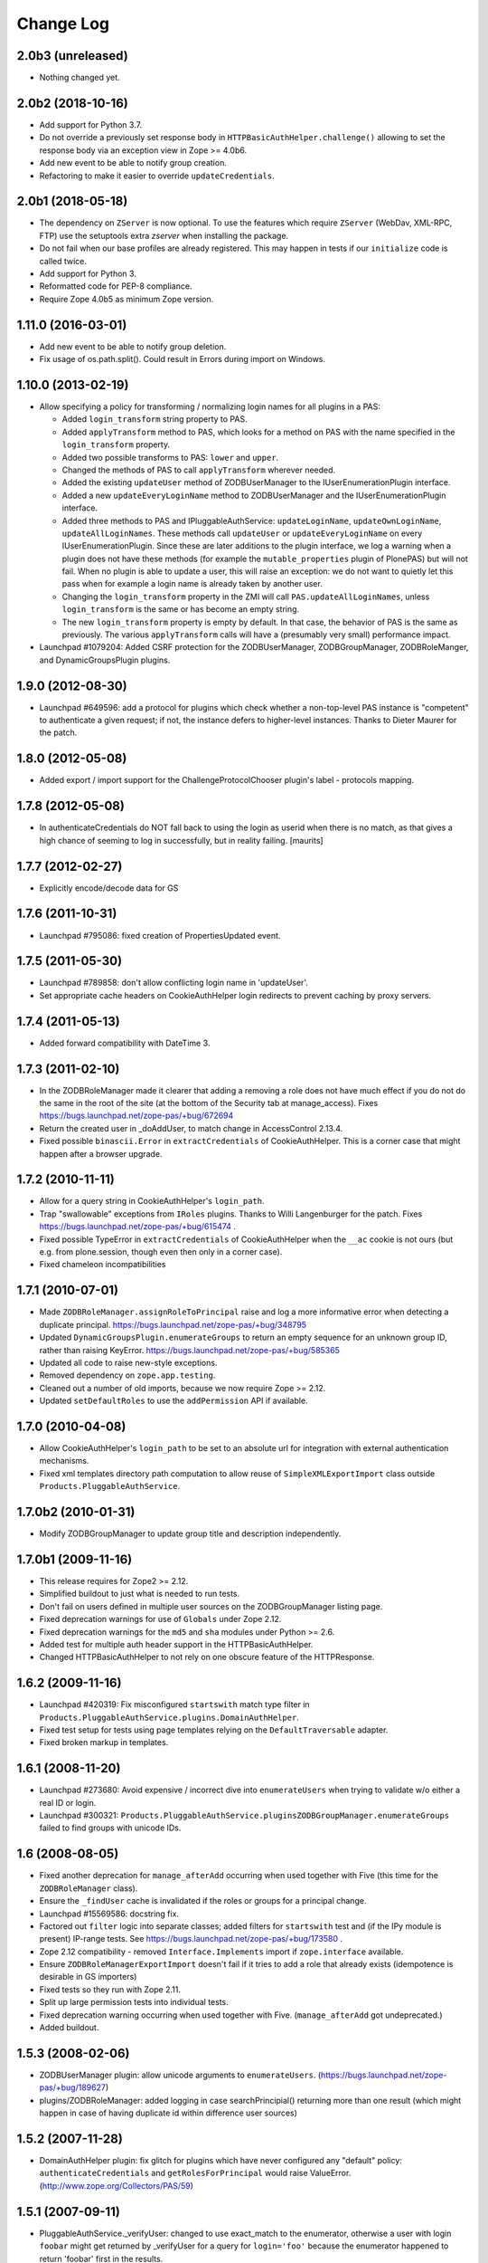 Change Log
==========

2.0b3 (unreleased)
------------------

- Nothing changed yet.


2.0b2 (2018-10-16)
------------------

- Add support for Python 3.7.

- Do not override a previously set response body in
  ``HTTPBasicAuthHelper.challenge()`` allowing to set the response body via
  an exception view in Zope >= 4.0b6.

- Add new event to be able to notify group creation.

- Refactoring to make it easier to override ``updateCredentials``.


2.0b1 (2018-05-18)
------------------

- The dependency on ``ZServer`` is now optional. To use the features which
  require ``ZServer`` (WebDav, XML-RPC, FTP) use the setuptools extra `zserver`
  when installing the package.

- Do not fail when our base profiles are already registered.
  This may happen in tests if our ``initialize`` code is called twice.

- Add support for Python 3.

- Reformatted code for PEP-8 compliance.

- Require Zope 4.0b5 as minimum Zope version.


1.11.0 (2016-03-01)
-------------------

- Add new event to be able to notify group deletion.

- Fix usage of os.path.split(). Could result in Errors during import
  on Windows.


1.10.0 (2013-02-19)
-------------------

- Allow specifying a policy for transforming / normalizing login names
  for all plugins in a PAS:

  - Added ``login_transform`` string property to PAS.

  - Added ``applyTransform`` method to PAS, which looks for a method on PAS
    with the name specified in the ``login_transform`` property.

  - Added two possible transforms to PAS: ``lower`` and ``upper``.

  - Changed the methods of PAS to call ``applyTransform`` wherever needed.

  - Added the existing ``updateUser`` method of ZODBUserManager to the
    IUserEnumerationPlugin interface.

  - Added a new ``updateEveryLoginName`` method to ZODBUserManager and the
    IUserEnumerationPlugin interface.

  - Added three methods to PAS and IPluggableAuthService:
    ``updateLoginName``, ``updateOwnLoginName``, ``updateAllLoginNames``.
    These methods call ``updateUser`` or ``updateEveryLoginName`` on every
    IUserEnumerationPlugin. Since these are later additions to the plugin
    interface, we log a warning when a plugin does not have these methods
    (for example the ``mutable_properties`` plugin of PlonePAS) but will
    not fail.  When no plugin is able to update a user, this will raise an
    exception: we do not want to quietly let this pass when for example a
    login name is already taken by another user.

  - Changing the ``login_transform`` property in the ZMI will call
    ``PAS.updateAllLoginNames``, unless ``login_transform`` is the same or
    has become an empty string.

  - The new ``login_transform`` property is empty by default. In that case,
    the behavior of PAS is the same as previously. The various
    ``applyTransform`` calls will have a (presumably very small)
    performance impact.

- Launchpad #1079204:  Added CSRF protection for the ZODBUserManager,
  ZODBGroupManager, ZODBRoleManger, and DynamicGroupsPlugin plugins.


1.9.0 (2012-08-30)
------------------

- Launchpad #649596:  add a protocol for plugins which check whether a
  non-top-level PAS instance is "competent" to authenticate a given request;
  if not, the instance defers to higher-level instances.  Thanks to Dieter
  Maurer for the patch.


1.8.0 (2012-05-08)
------------------

- Added export / import support for the ChallengeProtocolChooser plugin's
  label - protocols mapping.


1.7.8 (2012-05-08)
------------------

- In authenticateCredentials do NOT fall back to using the login as
  userid when there is no match, as that gives a high chance of
  seeming to log in successfully, but in reality failing.
  [maurits]


1.7.7 (2012-02-27)
------------------

- Explicitly encode/decode data for GS


1.7.6 (2011-10-31)
------------------

- Launchpad #795086:  fixed creation of PropertiesUpdated event.


1.7.5 (2011-05-30)
------------------

- Launchpad #789858:  don't allow conflicting login name in 'updateUser'.

- Set appropriate cache headers on CookieAuthHelper login redirects to prevent
  caching by proxy servers.


1.7.4 (2011-05-13)
------------------

- Added forward compatibility with DateTime 3.


1.7.3 (2011-02-10)
------------------

- In the ZODBRoleManager made it clearer that adding a removing a role
  does not have much effect if you do not do the same in the root of
  the site (at the bottom of the Security tab at manage_access).
  Fixes https://bugs.launchpad.net/zope-pas/+bug/672694

- Return the created user in _doAddUser, to match change in
  AccessControl 2.13.4.

- Fixed possible ``binascii.Error`` in ``extractCredentials`` of
  CookieAuthHelper. This is a corner case that might happen after
  a browser upgrade.


1.7.2 (2010-11-11)
------------------

- Allow for a query string in CookieAuthHelper's ``login_path``.

- Trap "swallowable" exceptions from ``IRoles`` plugins.  Thanks to
  Willi Langenburger for the patch.  Fixes
  https://bugs.launchpad.net/zope-pas/+bug/615474 .

- Fixed possible TypeError in ``extractCredentials`` of CookieAuthHelper
  when the ``__ac`` cookie is not ours (but e.g. from plone.session,
  though even then only in a corner case).

- Fixed chameleon incompatibilities


1.7.1 (2010-07-01)
------------------

- Made ``ZODBRoleManager.assignRoleToPrincipal`` raise and log a more
  informative error when detecting a duplicate principal.
  https://bugs.launchpad.net/zope-pas/+bug/348795

- Updated ``DynamicGroupsPlugin.enumerateGroups`` to return an empty sequence
  for an unknown group ID, rather than raising KeyError.
  https://bugs.launchpad.net/zope-pas/+bug/585365

- Updated all code to raise new-style exceptions.

- Removed dependency on ``zope.app.testing``.

- Cleaned out a number of old imports, because we now require Zope >= 2.12.

- Updated ``setDefaultRoles`` to use the ``addPermission`` API if available.


1.7.0 (2010-04-08)
------------------

- Allow CookieAuthHelper's ``login_path`` to be set to an absolute url for
  integration with external authentication mechanisms.

- Fixed xml templates directory path computation to allow reuse of
  ``SimpleXMLExportImport`` class outside ``Products.PluggableAuthService``.


1.7.0b2 (2010-01-31)
--------------------

- Modify ZODBGroupManager to update group title and description independently.


1.7.0b1 (2009-11-16)
--------------------

- This release requires for Zope2 >= 2.12.

- Simplified buildout to just what is needed to run tests.

- Don't fail on users defined in multiple user sources on the
  ZODBGroupManager listing page.

- Fixed deprecation warnings for use of ``Globals`` under Zope 2.12.

- Fixed deprecation warnings for the ``md5`` and ``sha`` modules under
  Python >= 2.6.

- Added test for multiple auth header support in the HTTPBasicAuthHelper.

- Changed HTTPBasicAuthHelper to not rely on one obscure feature of the
  HTTPResponse.


1.6.2 (2009-11-16)
------------------

- Launchpad #420319:  Fix misconfigured ``startswith`` match type filter
  in ``Products.PluggableAuthService.plugins.DomainAuthHelper``.

- Fixed test setup for tests using page templates relying on the
  ``DefaultTraversable`` adapter.

- Fixed broken markup in templates.


1.6.1 (2008-11-20)
------------------

- Launchpad #273680:  Avoid expensive / incorrect dive into ``enumerateUsers``
  when trying to validate w/o either a real ID or login.

- Launchpad #300321:
  ``Products.PluggableAuthService.pluginsZODBGroupManager.enumerateGroups``
  failed to find groups with unicode IDs.


1.6 (2008-08-05)
----------------

- Fixed another deprecation for ``manage_afterAdd`` occurring when used
  together with Five (this time for the ``ZODBRoleManager`` class).

- Ensure the ``_findUser`` cache is invalidated if the roles or groups for
  a principal change.

- Launchpad #15569586:  docstring fix.

- Factored out ``filter`` logic into separate classes;  added filters
  for ``startswith`` test and (if the IPy module is present) IP-range
  tests.  See https://bugs.launchpad.net/zope-pas/+bug/173580 .

- Zope 2.12 compatibility - removed ``Interface.Implements`` import if
  ``zope.interface`` available.

- Ensure ``ZODBRoleManagerExportImport`` doesn't fail if it tries to add a
  role that already exists (idempotence is desirable in GS importers)

- Fixed tests so they run with Zope 2.11.

- Split up large permission tests into individual tests.

- Fixed deprecation warning occurring when used together with
  Five. (``manage_afterAdd`` got undeprecated.)

- Added buildout.


1.5.3 (2008-02-06)
------------------

- ZODBUserManager plugin: allow unicode arguments to
  ``enumerateUsers``. (https://bugs.launchpad.net/zope-pas/+bug/189627)

- plugins/ZODBRoleManager: added logging in case searchPrincipial()
  returning more than one result (which might happen in case of having
  duplicate id within difference user sources)


1.5.2 (2007-11-28)
------------------

- DomainAuthHelper plugin:  fix glitch for plugins which have never
  configured any "default" policy:  ``authenticateCredentials`` and
  ``getRolesForPrincipal`` would raise ValueError.
  (http://www.zope.org/Collectors/PAS/59)


1.5.1 (2007-09-11)
------------------

- PluggableAuthService._verifyUser: changed to use exact_match to the
  enumerator, otherwise a user with login ``foobar`` might get returned
  by _verifyUser for a query for ``login='foo'`` because the enumerator
  happened to return 'foobar' first in the results.

- Add a test for manage_zmi_logout and replace a call to isImplementedBy
  with providedBy.
  (http://www.zope.org/Collectors/PAS/58)


1.5 (2006-06-17)
----------------

- Add support for property plugins returning an IPropertySheet
  to PropertiedUser. Added addPropertysheet to the IPropertiedUser.

- Added a method to the IRoleAssignerPlugin to remove roles from a
  principal, and an implementation for it on the ZODBRoleManager.
  (http://www.zope.org/Collectors/PAS/57)

- Added events infrastructure. Enabled new IPrincipalCreatedEvent and
  ICredentialsUpdatedEvent events.

- Added support for registering plugin types via ZCML.

- Implemented authentication caching in _extractUserIds.

- Ported standard user folder tests from the AccessControl test suite.

- Passwords with ":" characters would break authentication
  (http://www.zope.org/Collectors/PAS/51)

- Corrected documented software dependencies

- Converted to publishable security sensitive methods to only accept
  POST requests to prevent XSS attacks.  See
  http://www.zope.org/Products/Zope/Hotfix-2007-03-20/announcement and
  http://dev.plone.org/plone/ticket/6310

- Fixed issue in the user search filter where unrecognized keyword
  arguments were ignored resulting in duplicate search entries.
  (http://dev.plone.org/plone/ticket/6300)

- Made sure the Extensions.upgrade script does not commit full
  transactions but only sets (optimistic) savepoints. Removed bogus
  Zope 2.7 compatibility in the process.
  (http://www.zope.org/Collectors/PAS/55)

- Made the CookieAuthHelper only use the ``__ac_name`` field if
  ``__ac_password`` is also present. This fixes a login problem for
  CMF sites where the login name was remembered between sessions with
  an ``__ac_name`` cookie.

- Made the DomainAuthHelper return the remote address, even it the
  remote host is not available (http://www.zope.org/Collectors/PAS/49).

- Fixed bug in DelegatingMultiPlugin which attempted to validate the
  supplied password directly against the user password - updated to use
  AuthEncoding.pw_validate to handle encoding issues

- Fixed serious security hole in DelegatingMultiPlugin which allowed
  Authentication if the EmergencyUser login was passed in.  Added
  password validation utilizing AuthEncoding.pw_validate

- Fixed a set of tests that tested values computed from dictionaries
  and could break since dictionaries are not guaranteed to have any
  sort order.

- Fixed test breakage induced by use of Z3 pagetemplates in Zope
  2.10+.

- BasePlugin: The listInterfaces method only considered the old-style
  __implements__ machinery when determining interfaces provided by
  a plugin instance.

- ZODBUserManager: Already encrypted passwords were encrypted again in
  addUser and updateUserPassword.
  (http://www.zope.org/Collectors/Zope/1926)

- Made sure the emergency user via HTTP basic auth always wins, no matter
  how borken the plugin landscape.

- Cleaned up code in CookieAuthHelper which allowed the form to override
  login/password if a cookie had already been set.

- Removed some BBB code for Zope versions < 2.8, which is not needed
  since we require Zope > 2.8.5 nowadays.


1.4 (2006-08-28)
----------------

- Extended the DomainAuthHelper to function as its own extraction
  plugin, to allow for the case that another extractor is registered,
  but does not return any credentials.
  (http://www.zope.org/Collectors/PAS/46)

- Re-worded parts of the README so they don't point to specific or
  non-existing files (http://www.zope.org/Collectors/PAS/6 and
  http://www.zope.org/Collectors/PAS/47)


1.4-beta (2006-08-07)
---------------------

- Created a "Configured PAS" entry in the ZMI add list, which
  allows creating a PAS using base and extension GenericSetup profiles
  registered for IPluggableAuthService.  This entry should eventually
  replace the "stock" PAS entry (assuming that we make GenericSetup
  a "hard" dependency).

- Added an "empty" GenericSetup profile, which creates a PAS containing
  only a plugin registry and a setup tool.

- Repaired the "simple" GenericSetup profile to be useful, rather than
  catastrophic, to apply:  it now creates and registers a set of
  ZODB-based user / group / role plugins, along with a basic auth
  helper.

- ZODBUserManager: Extend the "notional IZODBUserManager interface"
  with the left-out updateUser facility and a corresponding
  manage_updateUser method for ZMI use. Removed any responsibility
  for updating a user's login from the updateUserPassword and
  manage_updateUserPassword methods. This fixes the breakage
  described in the collector issue below, and makes the ZMI view
  for updating users work in a sane way.
  (http://www.zope.org/Collectors/PAS/42)

- CookieAuthHelper: If expireCookie was called and extractCredentials
  was hit in the same request, the CookieAuthHelper would throw an
  exception (http://www.zope.org/Collectors/PAS/43)

- Added a DEPENDENCIES.txt. (http://www.zope.org/Collectors/PAS/44)


1.3 (2006-06-09)
----------------

- No changes from version 1.3-beta


1.3-beta (2006-06-03)
---------------------

- Modify CookieAuthHelper to prefer __ac form variables to the cookie
  when extracting credentials.
  (https://dev.plone.org/plone/ticket/5355)


1.2 (2006-05-14)
----------------

- Fix manage_zmi_logout which stopped working correctly as soon as the
  PluggableAuthService product code was installed by correcting the
  monkeypatch for it in __init__.py.
  (http://www.zope.org/Collectors/PAS/12)

- Add missing interface for IPropertiedUser and tests
  (http://www.zope.org/Collectors/PAS/16)

- Removed STX links from README.txt which do nothing but return
  404s when clicked from the README on zope.org.
  (http://www.zope.org/Collectors/PAS/6)

- Fixing up inconsistent searching in the listAvailablePrincipals
  method of the ZODBRoleManager and ZODBGroupManager plugins. Now both
  constrain searches by ID.
  (http://www.zope.org/Collectors/PAS/11)

- Convert from using zLOG to using the Python logging module.
  (http://www.zope.org/Collectors/PAS/14)


1.2-beta (2006-02-25)
---------------------

- Added suppport for exporting / importing a PAS and its content via
  the GenericSetup file export framework.

- Made ZODBRoleManager plugin check grants to the principal's groups,
  as well as those made to the principal directly.

- Added two new interfaces, IChallengeProtocolChooser and
  IRequestTypeSniffer. Those are used to select the 'authorization
  protocol' or 'challenger protocol' to be used for challenging
  according to the incoming request type.

- Repaired warings appearing in Zope 2.8.5 due to a couple typos
  in security declarations.

- Repaired DeprecationWarnings due to use of Zope2 interface verification.

- Repaired unit test breakage (unittest.TestCase instances have
  'failUnless'/'failIf', rather than 'assertTrue'/'assertFalse').

- Fixed a couple more places where Zope 2-style ``__implements__``
  were being used to standardize on using ``classImplements``.

- Fixed fallback implementations of ``providedBy`` and
  ``implementedBy`` to always return a tuple.

- Make sure challenge doesn't break if existing instances of the
  PluginRegistry don't yet have ``IChallengeProtocolChooser`` as a
  registered interface. (Would be nice to have some sort of
  migration for the PluginRegistry between PAS releases)

- Don't assume that just because zope.interface can be imported
  that Five is present.


1.1b2 (2005-07-14)
------------------

- Repaired a missing 'nocall:' in the Interfaces activation form.


1.1b1 (2005-07-06)
------------------

- PAS-level id mangling is no more. All (optional) mangling is now
  done on a per-plugin basis.

- Interfaces used by PAS are now usable in both Zope 2.7 and 2.8
  (Five compatible)


1.0.5 (2005-01-31)
------------------

- Simplified detection of the product directory using 'package_home'.

- Set a default value for the 'login' attribute of a PAS, to avoid
  UnboundLocalError.

1.0.4 (2005-01-27)
------------------

- Made 'Extensions' a package, to allow importing its scripts
  as modules.

- Declared new 'IPluggableAuthService' interface, describing additional
  PAS-specific API.

- Exposed PAS' 'resetCredentials' and 'updateCredentials' as public
  methods.

- Monkey-patch ZMI's logout to invoke PAS' 'resetCredentials', if
  present.

- CookieAuth plugin now encodes and decodes cookies in the same
  format as CookieCrumbler to provide compatibility between
  sites running PAS and CC.

- Add a publicly callable "logout" method on the PluggableAuthService
  instance that will call resetCredentials on all activated
  ICredentialsRest plugins, thus effecting a logout.

- Enabled the usage of the CookieAuthHelper login screen functionality
  without actually using the CookieAuthHelper to maintain the
  credentials store in its own auth cookie by ensuring that only
  active updateCredentials plugins are informed about a successful
  login so they can store the credentials.

- Added a _getPAS method to the BasePlugin base class to be used
  as the canonical way of getting at the PAS instance from within
  plugins.

- Group and user plugins can now specify their own title for a
  principal entry (PAS will not compute one if they do).

- PAS and/or plugins can now take advantage of caching using the
  Zope ZCacheable framework with RAM Cache Managers. See
  doc/caching.stx for the details.

- Make 'getUserById' pass the 'login' to '_findUser', so that
  the returned user object can answer 'getUserName' sanely.

- Harden 'logout' against missing HTTP_REFERRER.

- Avoid triggering "Emergency user cannot own" when adding a
  CookieAuthHelper plugin as that user.

- Detect and prevent recursive redirecting in the CookieAuthHelper
  if the login_form cannot be reached by the Anonymous User.

- Made logging when swallowing exceptions much less noisy (they
  *don't* necessarily require attention).

- Clarified interface of IAuthenticationPlugin, which should return
  None rather than raising an exception if asked to authenticate an
  unknown principal;  adjusted ZODBUserManager accordingly.

- Don't log an error in zodb_user_plugin's authenticateCredentials
  if we don't have a record for a particular username, just return None.

- If an IAuthenticationPlugin returns None instead of a tuple
  from authenticateCredentials, don't log a tuple-unpack error in PAS
  itself.


1.0.3 (2004-10-16)
------------------

- Implemented support for issuing challenges via IChallengePlugins.

  - three challenge styles in particular:

    - HTTP Basic Auth

    - CookieCrumbler-like redirection

    - Inline authentication form

- Made unit tests pass when run with cAccessControl.

- plugins/ZODBRoleManager.py: don't claim authority for 'Authenticated'
  or 'Anonymous' roles, which are managed by PAS.

- plugins/ZODBRoleManager.py: don't freak out if a previously assigned
  principal goes away.

- plugins/ZODBGroupManager.py: don't freek out if a previously assigned
  principal goes away.

- plugins/ZODBUserManager.py: plugin now uses AuthEncoding for its
  password encryption so that we can more easily support migrating
  existing UserFolders. Since PAS has been out for a while,
  though, we still will authenticate against old credentials

- Repaired arrow images in two-list ZMI views.

- searchPrincipals will work for exact matches when a plugin supports
  both 'enumerateUsers' and 'enumerateGroups'.

- 'Authenticated' Role is now added dynamically by the
  PluggableAuthService, not by any role manager

- Added WARNING-level logs with tracebacks for all swallowed
  plugin exceptions, so that you notice that there is something
  wrong with the plugins.

- All authenticateCredentials() returned a single None when they
  could not authenticate, although all calls expected a tuple.

- The user id in extract user now calls _verifyUser to get the ID
  mangled by the enumeration plugin, instead of mangling it with the
  authentication ID, thereby allowing the authentication and
  enumeration plugins to be different plugins.


1.0.2 (2004-07-15)
------------------

- ZODBRoleManager and ZODBGroupManager needed the "two_lists" view,
  and associated images, which migrated to the PluginRegsitry product
  when they split;  restored them.


1.0.1 (2004-05-18)
------------------

- CookieAuth plugin didn't successfully set cookies (first, because
  of a NameError, then, due to a glitch with long lines).

- Missing ZPL in most modules.


1.0 (2004-04-29)
----------------

- Initial release

